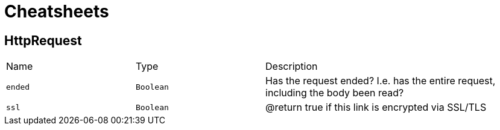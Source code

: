 = Cheatsheets

[[HttpRequest]]
== HttpRequest


[cols=">25%,^25%,50%"]
[frame="topbot"]
|===
^|Name | Type ^| Description
|[[ended]]`ended`|`Boolean`|
+++
Has the request ended? I.e. has the entire request, including the body
 been read?
+++
|[[ssl]]`ssl`|`Boolean`|
+++
@return true if this link is encrypted via
         SSL/TLS
+++
|===

